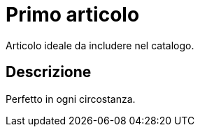 = Primo articolo
:page-layout: false

Articolo ideale da includere nel catalogo.

== Descrizione

Perfetto in ogni circostanza.
